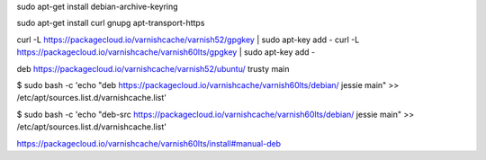 sudo apt-get install debian-archive-keyring

sudo apt-get install curl gnupg apt-transport-https

curl -L https://packagecloud.io/varnishcache/varnish52/gpgkey | sudo apt-key add -
curl -L https://packagecloud.io/varnishcache/varnish60lts/gpgkey | sudo apt-key add -


deb https://packagecloud.io/varnishcache/varnish52/ubuntu/ trusty main

$ sudo bash -c 'echo "deb https://packagecloud.io/varnishcache/varnish60lts/debian/ jessie main" >> /etc/apt/sources.list.d/varnishcache.list'

$ sudo bash -c 'echo "deb-src https://packagecloud.io/varnishcache/varnish60lts/debian/ jessie main" >> /etc/apt/sources.list.d/varnishcache.list'


https://packagecloud.io/varnishcache/varnish60lts/install#manual-deb
